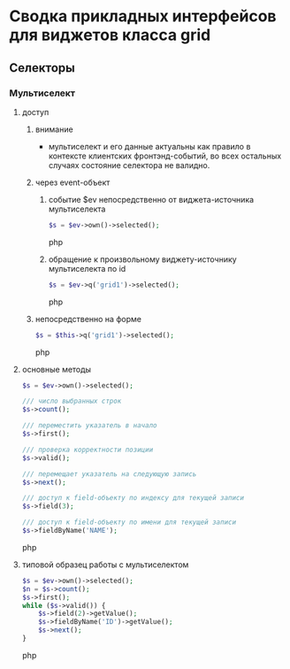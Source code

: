 * Сводка прикладных интерфейсов для виджетов класса grid
** Селекторы
*** Мультиселект
**** доступ
***** внимание
      + мультиселект и его данные актуальны как правило в контексте
        клиентских фронтэнд-событий, во всех остальных случаях состояние
        селектора не валидно.
***** через event-объект
****** событие $ev непосредственно от виджета-источника мультиселекта
     #+BEGIN_SRC php
     $s = $ev->own()->selected();
     #+END_SRC php
****** обращение к произвольному виджету-источнику мультиселекта по id
     #+BEGIN_SRC php
     $s = $ev->q('grid1')->selected();
     #+END_SRC php
***** непосредственно на форме
     #+BEGIN_SRC php
     $s = $this->q('grid1')->selected();
     #+END_SRC php

**** основные методы
     #+BEGIN_SRC php
     $s = $ev->own()->selected();

     /// число выбранных строк
     $s->count();

     /// переместить указатель в начало
     $s->first();

     /// проверка корректности позиции
     $s->valid();

     /// перемещает указатель на следующую запись
     $s->next();

     /// доступ к field-объекту по индексу для текущей записи
     $s->field(3);

     /// доступ к field-объекту по имени для текущей записи
     $s->fieldByName('NAME');

     #+END_SRC php
**** типовой образец работы с мультиселектом
     #+BEGIN_SRC php
     $s = $ev->own()->selected();
     $n = $s->count();
     $s->first();
     while ($s->valid()) {
         $s->field(2)->getValue();
         $s->fieldByName('ID')->getValue();
         $s->next();
     }
     #+END_SRC php

  # Local Variables:
  # ispell-dictionary: "ru_RU_myspell"
  # End:
